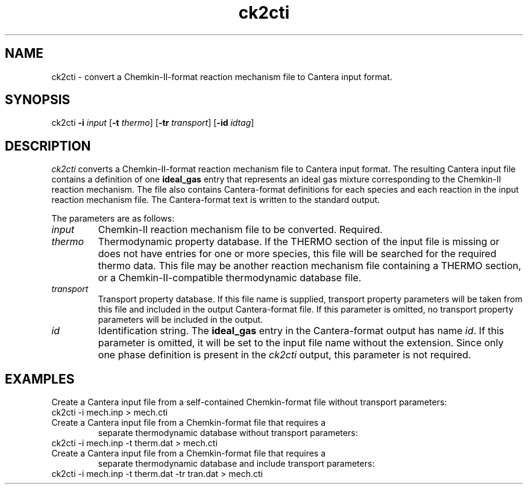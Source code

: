 .TH "ck2cti" 1 "16 Nov 2003" "ck2cti" \" -*- nroff -*-
.ad l
.nh
.SH NAME
ck2cti \- convert a Chemkin-II-format reaction mechanism file to Cantera input format.  

.SH SYNOPSIS
.br
ck2cti \fB-i \fIinput \fR[\fB-t \fIthermo\fR] \fR[\fB-tr\fI transport\fR] 
\fR[\fB-id\fI idtag\fR]

.SH DESCRIPTION

.I ck2cti
converts a Chemkin-II-format reaction mechanism file to Cantera input format. 
The resulting Cantera input file contains a definition of one 
.B ideal_gas
entry that represents an ideal gas mixture corresponding to the Chemkin-II reaction mechanism. The file also contains Cantera-format definitions for each species and each reaction in the input reaction mechanism file.
The Cantera-format text is written to the standard output.

The parameters are as follows:
.TP
.I input
Chemkin-II reaction mechanism file to be converted. Required.
.TP
.I thermo
Thermodynamic property database. If the THERMO section of the input file is missing or does not have entries for one or more species, this file will be searched for the required thermo data. This file may be another reaction mechanism file containing a THERMO section, or a Chemkin-II-compatible thermodynamic database file.
.TP
.I transport
Transport property database. If this file name is supplied, transport property parameters will be taken from this file and included in the output Cantera-format file. If this parameter is omitted, no transport property parameters will be included in the output.
.TP
.I id
Identification string. The \fBideal_gas\fR entry in the Cantera-format output has name  \fIid\fR. If this parameter is omitted, it will be set to the input file name without the extension. Since only one phase definition is present in the \fIck2cti\fR output, this parameter is not required.

.SH EXAMPLES

Create a Cantera input file from a self-contained Chemkin-format file
without transport parameters:
.TP
ck2cti -i mech.inp > mech.cti
.TP
Create a Cantera input file from a Chemkin-format file that requires a
separate thermodynamic database
without transport parameters:
.TP
ck2cti -i mech.inp -t therm.dat > mech.cti
.TP
Create a Cantera input file from a Chemkin-format file that requires a
separate thermodynamic database and include transport parameters:
.TP
ck2cti -i mech.inp -t therm.dat -tr tran.dat > mech.cti
.TP


